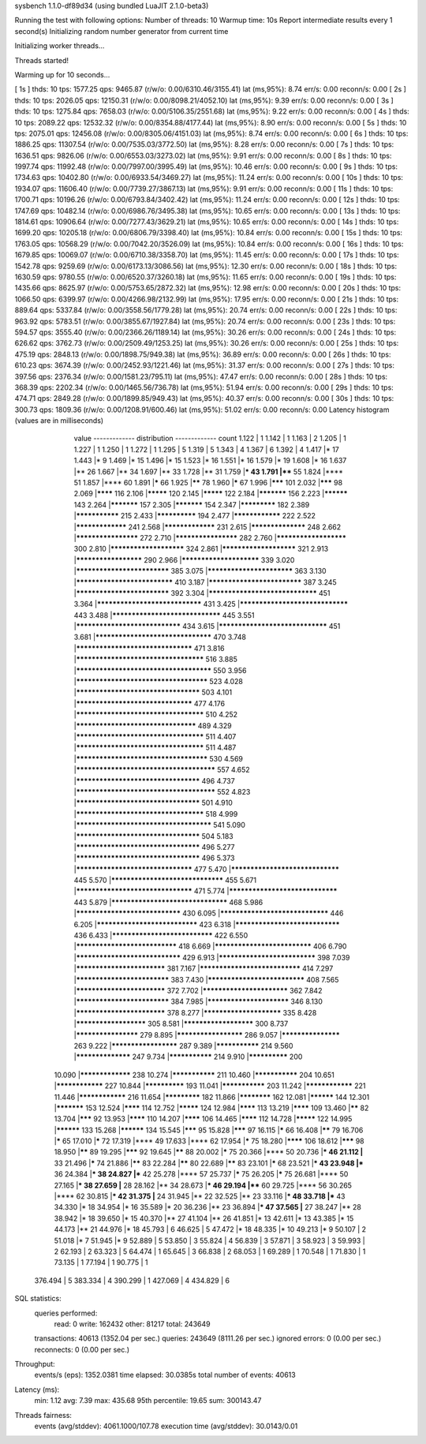 sysbench 1.1.0-df89d34 (using bundled LuaJIT 2.1.0-beta3)

Running the test with following options:
Number of threads: 10
Warmup time: 10s
Report intermediate results every 1 second(s)
Initializing random number generator from current time


Initializing worker threads...

Threads started!

Warming up for 10 seconds...

[ 1s ] thds: 10 tps: 1577.25 qps: 9465.87 (r/w/o: 0.00/6310.46/3155.41) lat (ms,95%): 8.74 err/s: 0.00 reconn/s: 0.00
[ 2s ] thds: 10 tps: 2026.05 qps: 12150.31 (r/w/o: 0.00/8098.21/4052.10) lat (ms,95%): 9.39 err/s: 0.00 reconn/s: 0.00
[ 3s ] thds: 10 tps: 1275.84 qps: 7658.03 (r/w/o: 0.00/5106.35/2551.68) lat (ms,95%): 9.22 err/s: 0.00 reconn/s: 0.00
[ 4s ] thds: 10 tps: 2089.22 qps: 12532.32 (r/w/o: 0.00/8354.88/4177.44) lat (ms,95%): 8.90 err/s: 0.00 reconn/s: 0.00
[ 5s ] thds: 10 tps: 2075.01 qps: 12456.08 (r/w/o: 0.00/8305.06/4151.03) lat (ms,95%): 8.74 err/s: 0.00 reconn/s: 0.00
[ 6s ] thds: 10 tps: 1886.25 qps: 11307.54 (r/w/o: 0.00/7535.03/3772.50) lat (ms,95%): 8.28 err/s: 0.00 reconn/s: 0.00
[ 7s ] thds: 10 tps: 1636.51 qps: 9826.06 (r/w/o: 0.00/6553.03/3273.02) lat (ms,95%): 9.91 err/s: 0.00 reconn/s: 0.00
[ 8s ] thds: 10 tps: 1997.74 qps: 11992.48 (r/w/o: 0.00/7997.00/3995.49) lat (ms,95%): 10.46 err/s: 0.00 reconn/s: 0.00
[ 9s ] thds: 10 tps: 1734.63 qps: 10402.80 (r/w/o: 0.00/6933.54/3469.27) lat (ms,95%): 11.24 err/s: 0.00 reconn/s: 0.00
[ 10s ] thds: 10 tps: 1934.07 qps: 11606.40 (r/w/o: 0.00/7739.27/3867.13) lat (ms,95%): 9.91 err/s: 0.00 reconn/s: 0.00
[ 11s ] thds: 10 tps: 1700.71 qps: 10196.26 (r/w/o: 0.00/6793.84/3402.42) lat (ms,95%): 11.24 err/s: 0.00 reconn/s: 0.00
[ 12s ] thds: 10 tps: 1747.69 qps: 10482.14 (r/w/o: 0.00/6986.76/3495.38) lat (ms,95%): 10.65 err/s: 0.00 reconn/s: 0.00
[ 13s ] thds: 10 tps: 1814.61 qps: 10906.64 (r/w/o: 0.00/7277.43/3629.21) lat (ms,95%): 10.65 err/s: 0.00 reconn/s: 0.00
[ 14s ] thds: 10 tps: 1699.20 qps: 10205.18 (r/w/o: 0.00/6806.79/3398.40) lat (ms,95%): 10.84 err/s: 0.00 reconn/s: 0.00
[ 15s ] thds: 10 tps: 1763.05 qps: 10568.29 (r/w/o: 0.00/7042.20/3526.09) lat (ms,95%): 10.84 err/s: 0.00 reconn/s: 0.00
[ 16s ] thds: 10 tps: 1679.85 qps: 10069.07 (r/w/o: 0.00/6710.38/3358.70) lat (ms,95%): 11.45 err/s: 0.00 reconn/s: 0.00
[ 17s ] thds: 10 tps: 1542.78 qps: 9259.69 (r/w/o: 0.00/6173.13/3086.56) lat (ms,95%): 12.30 err/s: 0.00 reconn/s: 0.00
[ 18s ] thds: 10 tps: 1630.59 qps: 9780.55 (r/w/o: 0.00/6520.37/3260.18) lat (ms,95%): 11.65 err/s: 0.00 reconn/s: 0.00
[ 19s ] thds: 10 tps: 1435.66 qps: 8625.97 (r/w/o: 0.00/5753.65/2872.32) lat (ms,95%): 12.98 err/s: 0.00 reconn/s: 0.00
[ 20s ] thds: 10 tps: 1066.50 qps: 6399.97 (r/w/o: 0.00/4266.98/2132.99) lat (ms,95%): 17.95 err/s: 0.00 reconn/s: 0.00
[ 21s ] thds: 10 tps: 889.64 qps: 5337.84 (r/w/o: 0.00/3558.56/1779.28) lat (ms,95%): 20.74 err/s: 0.00 reconn/s: 0.00
[ 22s ] thds: 10 tps: 963.92 qps: 5783.51 (r/w/o: 0.00/3855.67/1927.84) lat (ms,95%): 20.74 err/s: 0.00 reconn/s: 0.00
[ 23s ] thds: 10 tps: 594.57 qps: 3555.40 (r/w/o: 0.00/2366.26/1189.14) lat (ms,95%): 30.26 err/s: 0.00 reconn/s: 0.00
[ 24s ] thds: 10 tps: 626.62 qps: 3762.73 (r/w/o: 0.00/2509.49/1253.25) lat (ms,95%): 30.26 err/s: 0.00 reconn/s: 0.00
[ 25s ] thds: 10 tps: 475.19 qps: 2848.13 (r/w/o: 0.00/1898.75/949.38) lat (ms,95%): 36.89 err/s: 0.00 reconn/s: 0.00
[ 26s ] thds: 10 tps: 610.23 qps: 3674.39 (r/w/o: 0.00/2452.93/1221.46) lat (ms,95%): 31.37 err/s: 0.00 reconn/s: 0.00
[ 27s ] thds: 10 tps: 397.56 qps: 2376.34 (r/w/o: 0.00/1581.23/795.11) lat (ms,95%): 47.47 err/s: 0.00 reconn/s: 0.00
[ 28s ] thds: 10 tps: 368.39 qps: 2202.34 (r/w/o: 0.00/1465.56/736.78) lat (ms,95%): 51.94 err/s: 0.00 reconn/s: 0.00
[ 29s ] thds: 10 tps: 474.71 qps: 2849.28 (r/w/o: 0.00/1899.85/949.43) lat (ms,95%): 40.37 err/s: 0.00 reconn/s: 0.00
[ 30s ] thds: 10 tps: 300.73 qps: 1809.36 (r/w/o: 0.00/1208.91/600.46) lat (ms,95%): 51.02 err/s: 0.00 reconn/s: 0.00
Latency histogram (values are in milliseconds)
       value  ------------- distribution ------------- count
       1.122 |                                         1
       1.142 |                                         1
       1.163 |                                         2
       1.205 |                                         1
       1.227 |                                         1
       1.250 |                                         1
       1.272 |                                         1
       1.295 |                                         5
       1.319 |                                         5
       1.343 |                                         4
       1.367 |                                         6
       1.392 |                                         4
       1.417 |*                                        17
       1.443 |*                                        9
       1.469 |*                                        15
       1.496 |*                                        15
       1.523 |*                                        16
       1.551 |*                                        16
       1.579 |*                                        19
       1.608 |*                                        16
       1.637 |**                                       26
       1.667 |**                                       34
       1.697 |**                                       33
       1.728 |**                                       31
       1.759 |***                                      43
       1.791 |****                                     55
       1.824 |****                                     51
       1.857 |****                                     60
       1.891 |*****                                    66
       1.925 |******                                   78
       1.960 |*****                                    67
       1.996 |*******                                  101
       2.032 |*******                                  98
       2.069 |********                                 116
       2.106 |*********                                120
       2.145 |*********                                122
       2.184 |***********                              156
       2.223 |**********                               143
       2.264 |***********                              157
       2.305 |***********                              154
       2.347 |*************                            182
       2.389 |***************                          215
       2.433 |**************                           194
       2.477 |****************                         222
       2.522 |*****************                        241
       2.568 |*****************                        231
       2.615 |******************                       248
       2.662 |********************                     272
       2.710 |********************                     282
       2.760 |**********************                   300
       2.810 |***********************                  324
       2.861 |***********************                  321
       2.913 |*********************                    290
       2.966 |************************                 339
       3.020 |****************************             385
       3.075 |**************************               363
       3.130 |*****************************            410
       3.187 |****************************             387
       3.245 |****************************             392
       3.304 |********************************         451
       3.364 |*******************************          431
       3.425 |********************************         443
       3.488 |********************************         445
       3.551 |*******************************          434
       3.615 |********************************         451
       3.681 |**********************************       470
       3.748 |**********************************       471
       3.816 |*************************************    516
       3.885 |***************************************  550
       3.956 |**************************************   523
       4.028 |************************************     503
       4.101 |**********************************       477
       4.176 |*************************************    510
       4.252 |***********************************      489
       4.329 |*************************************    511
       4.407 |*************************************    511
       4.487 |**************************************   530
       4.569 |**************************************** 557
       4.652 |************************************     496
       4.737 |**************************************** 552
       4.823 |************************************     501
       4.910 |*************************************    518
       4.999 |***************************************  541
       5.090 |************************************     504
       5.183 |************************************     496
       5.277 |************************************     496
       5.373 |**********************************       477
       5.470 |********************************         445
       5.570 |*********************************        455
       5.671 |**********************************       471
       5.774 |********************************         443
       5.879 |**********************************       468
       5.986 |*******************************          430
       6.095 |********************************         446
       6.205 |******************************           423
       6.318 |*******************************          436
       6.433 |******************************           422
       6.550 |******************************           418
       6.669 |*****************************            406
       6.790 |*******************************          429
       6.913 |*****************************            398
       7.039 |***************************              381
       7.167 |******************************           414
       7.297 |****************************             383
       7.430 |*****************************            408
       7.565 |***************************              372
       7.702 |**************************               362
       7.842 |****************************             384
       7.985 |*************************                346
       8.130 |***************************              378
       8.277 |************************                 335
       8.428 |**********************                   305
       8.581 |**********************                   300
       8.737 |********************                     279
       8.895 |*********************                    286
       9.057 |*******************                      263
       9.222 |*********************                    287
       9.389 |***************                          214
       9.560 |******************                       247
       9.734 |***************                          214
       9.910 |**************                           200
      10.090 |*****************                        238
      10.274 |***************                          211
      10.460 |***************                          204
      10.651 |****************                         227
      10.844 |**************                           193
      11.041 |***************                          203
      11.242 |****************                         221
      11.446 |****************                         216
      11.654 |*************                            182
      11.866 |************                             162
      12.081 |**********                               144
      12.301 |***********                              153
      12.524 |********                                 114
      12.752 |*********                                124
      12.984 |********                                 113
      13.219 |********                                 109
      13.460 |******                                   82
      13.704 |*******                                  92
      13.953 |********                                 110
      14.207 |********                                 106
      14.465 |********                                 112
      14.728 |*********                                122
      14.995 |**********                               133
      15.268 |**********                               134
      15.545 |*******                                  95
      15.828 |*******                                  97
      16.115 |*****                                    66
      16.408 |******                                   79
      16.706 |*****                                    65
      17.010 |*****                                    72
      17.319 |****                                     49
      17.633 |****                                     62
      17.954 |*****                                    75
      18.280 |********                                 106
      18.612 |*******                                  98
      18.950 |******                                   89
      19.295 |*******                                  92
      19.645 |******                                   88
      20.002 |*****                                    75
      20.366 |****                                     50
      20.736 |***                                      46
      21.112 |**                                       33
      21.496 |*****                                    74
      21.886 |******                                   83
      22.284 |******                                   80
      22.689 |******                                   83
      23.101 |*****                                    68
      23.521 |***                                      43
      23.948 |***                                      36
      24.384 |***                                      38
      24.827 |***                                      42
      25.278 |****                                     57
      25.737 |*****                                    75
      26.205 |*****                                    75
      26.681 |****                                     50
      27.165 |***                                      38
      27.659 |**                                       28
      28.162 |**                                       34
      28.673 |***                                      46
      29.194 |****                                     60
      29.725 |****                                     56
      30.265 |****                                     62
      30.815 |***                                      42
      31.375 |**                                       24
      31.945 |**                                       22
      32.525 |**                                       23
      33.116 |***                                      48
      33.718 |***                                      43
      34.330 |*                                        18
      34.954 |*                                        16
      35.589 |*                                        20
      36.236 |**                                       23
      36.894 |***                                      47
      37.565 |**                                       27
      38.247 |**                                       28
      38.942 |*                                        18
      39.650 |*                                        15
      40.370 |**                                       27
      41.104 |**                                       26
      41.851 |*                                        13
      42.611 |*                                        13
      43.385 |*                                        15
      44.173 |**                                       21
      44.976 |*                                        18
      45.793 |                                         6
      46.625 |                                         5
      47.472 |*                                        18
      48.335 |*                                        10
      49.213 |*                                        9
      50.107 |                                         2
      51.018 |*                                        7
      51.945 |*                                        9
      52.889 |                                         5
      53.850 |                                         3
      55.824 |                                         4
      56.839 |                                         3
      57.871 |                                         3
      58.923 |                                         3
      59.993 |                                         2
      62.193 |                                         2
      63.323 |                                         5
      64.474 |                                         1
      65.645 |                                         3
      66.838 |                                         2
      68.053 |                                         1
      69.289 |                                         1
      70.548 |                                         1
      71.830 |                                         1
      73.135 |                                         1
      77.194 |                                         1
      90.775 |                                         1
     376.494 |                                         5
     383.334 |                                         4
     390.299 |                                         1
     427.069 |                                         4
     434.829 |                                         6
 
SQL statistics:
    queries performed:
        read:                            0
        write:                           162432
        other:                           81217
        total:                           243649
    transactions:                        40613  (1352.04 per sec.)
    queries:                             243649 (8111.26 per sec.)
    ignored errors:                      0      (0.00 per sec.)
    reconnects:                          0      (0.00 per sec.)

Throughput:
    events/s (eps):                      1352.0381
    time elapsed:                        30.0385s
    total number of events:              40613

Latency (ms):
         min:                                    1.12
         avg:                                    7.39
         max:                                  435.68
         95th percentile:                       19.65
         sum:                               300143.47

Threads fairness:
    events (avg/stddev):           4061.1000/107.78
    execution time (avg/stddev):   30.0143/0.01

